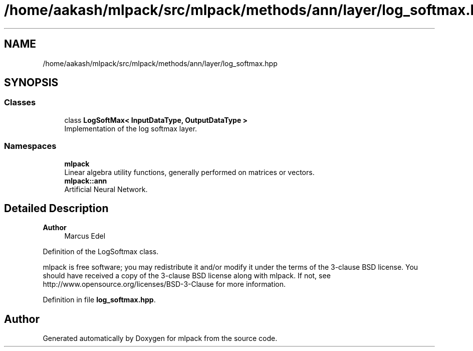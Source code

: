 .TH "/home/aakash/mlpack/src/mlpack/methods/ann/layer/log_softmax.hpp" 3 "Sun Jun 20 2021" "Version 3.4.2" "mlpack" \" -*- nroff -*-
.ad l
.nh
.SH NAME
/home/aakash/mlpack/src/mlpack/methods/ann/layer/log_softmax.hpp
.SH SYNOPSIS
.br
.PP
.SS "Classes"

.in +1c
.ti -1c
.RI "class \fBLogSoftMax< InputDataType, OutputDataType >\fP"
.br
.RI "Implementation of the log softmax layer\&. "
.in -1c
.SS "Namespaces"

.in +1c
.ti -1c
.RI " \fBmlpack\fP"
.br
.RI "Linear algebra utility functions, generally performed on matrices or vectors\&. "
.ti -1c
.RI " \fBmlpack::ann\fP"
.br
.RI "Artificial Neural Network\&. "
.in -1c
.SH "Detailed Description"
.PP 

.PP
\fBAuthor\fP
.RS 4
Marcus Edel
.RE
.PP
Definition of the LogSoftmax class\&.
.PP
mlpack is free software; you may redistribute it and/or modify it under the terms of the 3-clause BSD license\&. You should have received a copy of the 3-clause BSD license along with mlpack\&. If not, see http://www.opensource.org/licenses/BSD-3-Clause for more information\&. 
.PP
Definition in file \fBlog_softmax\&.hpp\fP\&.
.SH "Author"
.PP 
Generated automatically by Doxygen for mlpack from the source code\&.
